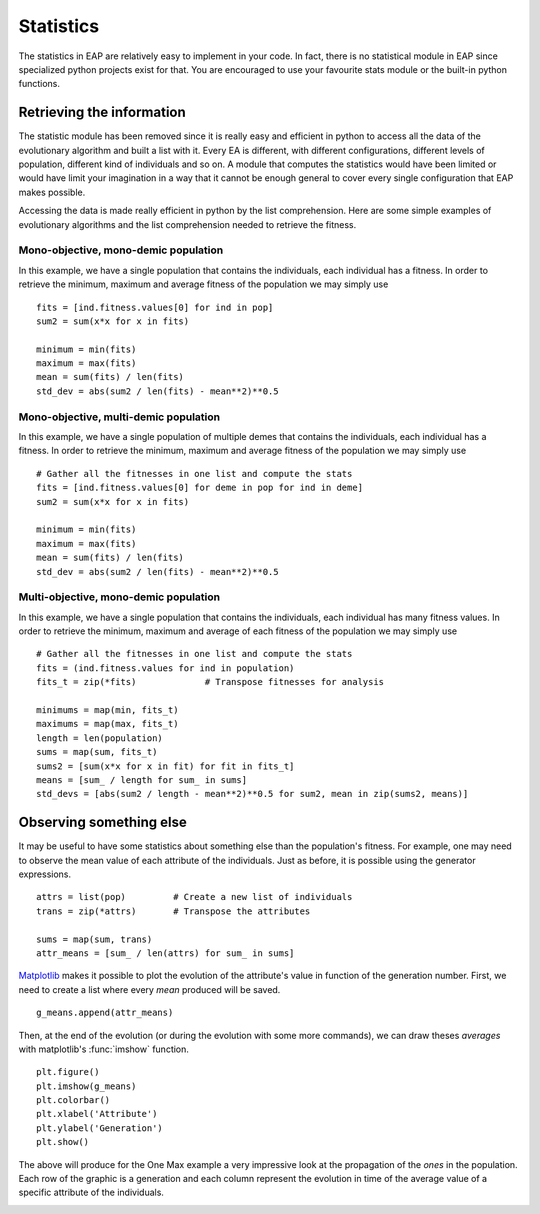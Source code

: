 ==========
Statistics
==========

The statistics in EAP are relatively easy to implement in your code. In fact, there is no statistical module in EAP since specialized python projects exist for that. You are encouraged to use your favourite stats module or the built-in python functions.

Retrieving the information
==========================

The statistic module has been removed since it is really easy and efficient in python to access all the data of the evolutionary algorithm and built a list with it. Every EA is different, with different configurations, different levels of population, different kind of individuals and so on. A module that computes the statistics would have been limited or would have limit your imagination in a way that it cannot be enough general to cover every single configuration that EAP makes possible.

Accessing the data is made really efficient in python by the list comprehension. Here are some simple examples of evolutionary algorithms and the list comprehension needed to retrieve the fitness.

Mono-objective, mono-demic population
-------------------------------------

In this example, we have a single population that contains the individuals, each individual has a fitness. In order to retrieve the minimum, maximum and average fitness of the population we may simply use ::

    fits = [ind.fitness.values[0] for ind in pop]
    sum2 = sum(x*x for x in fits)
    
    minimum = min(fits)
    maximum = max(fits)
    mean = sum(fits) / len(fits)
    std_dev = abs(sum2 / len(fits) - mean**2)**0.5

Mono-objective, multi-demic population
--------------------------------------

In this example, we have a single population of multiple demes that contains the individuals, each individual has a fitness. In order to retrieve the minimum, maximum and average fitness of the population we may simply use ::

    # Gather all the fitnesses in one list and compute the stats
    fits = [ind.fitness.values[0] for deme in pop for ind in deme]
    sum2 = sum(x*x for x in fits)
    
    minimum = min(fits)
    maximum = max(fits)
    mean = sum(fits) / len(fits)
    std_dev = abs(sum2 / len(fits) - mean**2)**0.5
    
Multi-objective, mono-demic population
--------------------------------------

In this example, we have a single population that contains the individuals, each individual has many fitness values. In order to retrieve the minimum, maximum and average of each fitness of the population we may simply use ::

   # Gather all the fitnesses in one list and compute the stats
   fits = (ind.fitness.values for ind in population)
   fits_t = zip(*fits)             # Transpose fitnesses for analysis

   minimums = map(min, fits_t)
   maximums = map(max, fits_t)
   length = len(population)
   sums = map(sum, fits_t)
   sums2 = [sum(x*x for x in fit) for fit in fits_t]
   means = [sum_ / length for sum_ in sums]
   std_devs = [abs(sum2 / length - mean**2)**0.5 for sum2, mean in zip(sums2, means)]

Observing something else
========================

It may be useful to have some statistics about something else than the population's fitness. For example, one may need to observe the mean value of each attribute of the individuals. Just as before, it is possible using the generator expressions. ::

    attrs = list(pop)         # Create a new list of individuals
    trans = zip(*attrs)       # Transpose the attributes
    
    sums = map(sum, trans)
    attr_means = [sum_ / len(attrs) for sum_ in sums]
    
`Matplotlib <http://matplotlib.sourceforge.net/>`_ makes it possible to plot the evolution of the attribute's value in function of the generation number. First, we need to create a list where every *mean* produced will be saved. ::

    g_means.append(attr_means)
    
Then, at the end of the evolution (or during the evolution with some more commands), we can draw theses *averages* with matplotlib's :func:`imshow` function. ::

    plt.figure()
    plt.imshow(g_means)
    plt.colorbar()
    plt.xlabel('Attribute')
    plt.ylabel('Generation')
    plt.show()
    
The above will produce for the One Max example a very impressive look at the propagation of the *ones* in the population. Each row of the graphic is a generation and each column represent the evolution in time of the average value of a specific attribute of the individuals.

.. image:: _images/one_averages.*
    
